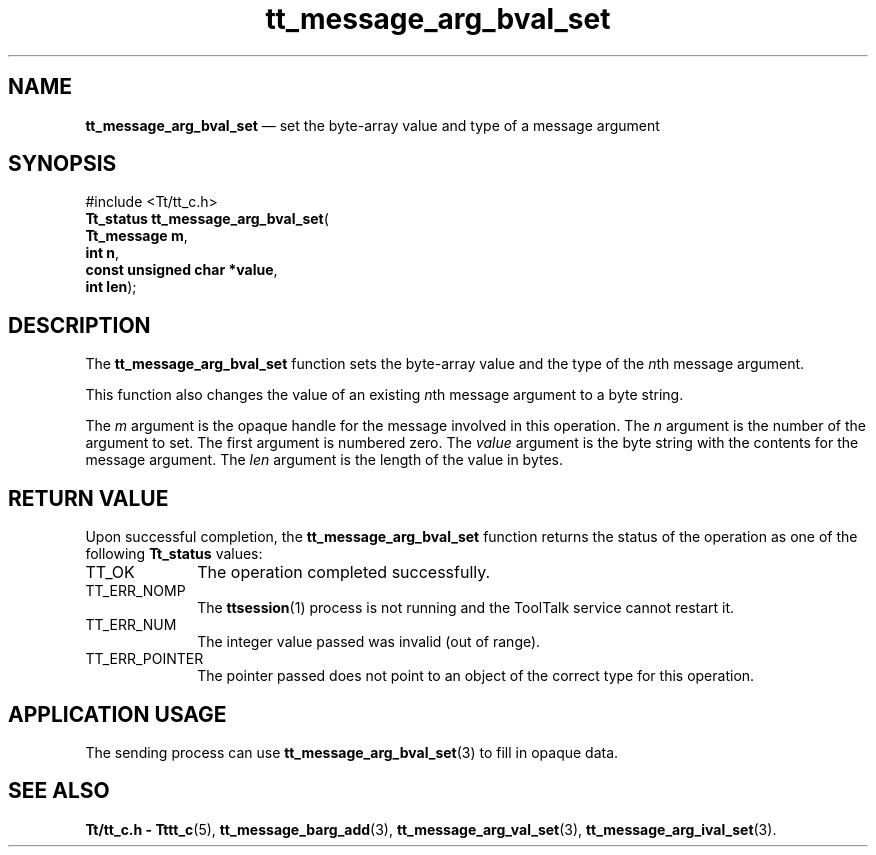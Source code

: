 '\" t
...\" arg_bv_s.sgm /main/5 1996/08/30 13:32:59 rws $
...\" arg_bv_s.sgm /main/5 1996/08/30 13:32:59 rws $-->
.de P!
.fl
\!!1 setgray
.fl
\\&.\"
.fl
\!!0 setgray
.fl			\" force out current output buffer
\!!save /psv exch def currentpoint translate 0 0 moveto
\!!/showpage{}def
.fl			\" prolog
.sy sed -e 's/^/!/' \\$1\" bring in postscript file
\!!psv restore
.
.de pF
.ie     \\*(f1 .ds f1 \\n(.f
.el .ie \\*(f2 .ds f2 \\n(.f
.el .ie \\*(f3 .ds f3 \\n(.f
.el .ie \\*(f4 .ds f4 \\n(.f
.el .tm ? font overflow
.ft \\$1
..
.de fP
.ie     !\\*(f4 \{\
.	ft \\*(f4
.	ds f4\"
'	br \}
.el .ie !\\*(f3 \{\
.	ft \\*(f3
.	ds f3\"
'	br \}
.el .ie !\\*(f2 \{\
.	ft \\*(f2
.	ds f2\"
'	br \}
.el .ie !\\*(f1 \{\
.	ft \\*(f1
.	ds f1\"
'	br \}
.el .tm ? font underflow
..
.ds f1\"
.ds f2\"
.ds f3\"
.ds f4\"
.ta 8n 16n 24n 32n 40n 48n 56n 64n 72n 
.TH "tt_message_arg_bval_set" "library call"
.SH "NAME"
\fBtt_message_arg_bval_set\fP \(em set the byte-array value and type of a message argument
.SH "SYNOPSIS"
.PP
.nf
#include <Tt/tt_c\&.h>
\fBTt_status \fBtt_message_arg_bval_set\fP\fR(
\fBTt_message \fBm\fR\fR,
\fBint \fBn\fR\fR,
\fBconst unsigned char *\fBvalue\fR\fR,
\fBint \fBlen\fR\fR);
.fi
.SH "DESCRIPTION"
.PP
The
\fBtt_message_arg_bval_set\fP function
sets the byte-array value and the type of the
\fIn\fPth message argument\&.
.PP
This function also changes the value of an existing
\fIn\fPth message argument to a byte string\&.
.PP
The
\fIm\fP argument is the opaque handle for the message involved in this operation\&.
The
\fIn\fP argument is the number of the argument to set\&.
The first argument is numbered zero\&.
The
\fIvalue\fP argument is the byte string with the contents for the message argument\&.
The
\fIlen\fP argument is the length of the value in bytes\&.
.SH "RETURN VALUE"
.PP
Upon successful completion, the
\fBtt_message_arg_bval_set\fP function returns the status of the operation as one of the following
\fBTt_status\fR values:
.IP "TT_OK" 10
The operation completed successfully\&.
.IP "TT_ERR_NOMP" 10
The
\fBttsession\fP(1) process is not running and the ToolTalk service cannot restart it\&.
.IP "TT_ERR_NUM" 10
The integer value passed was invalid (out of range)\&.
.IP "TT_ERR_POINTER" 10
The pointer passed does not point to an object of
the correct type for this operation\&.
.SH "APPLICATION USAGE"
.PP
The sending process can use
\fBtt_message_arg_bval_set\fP(3) to fill in opaque data\&.
.SH "SEE ALSO"
.PP
\fBTt/tt_c\&.h - Tttt_c\fP(5), \fBtt_message_barg_add\fP(3), \fBtt_message_arg_val_set\fP(3), \fBtt_message_arg_ival_set\fP(3)\&.
...\" created by instant / docbook-to-man, Sun 02 Sep 2012, 09:40
